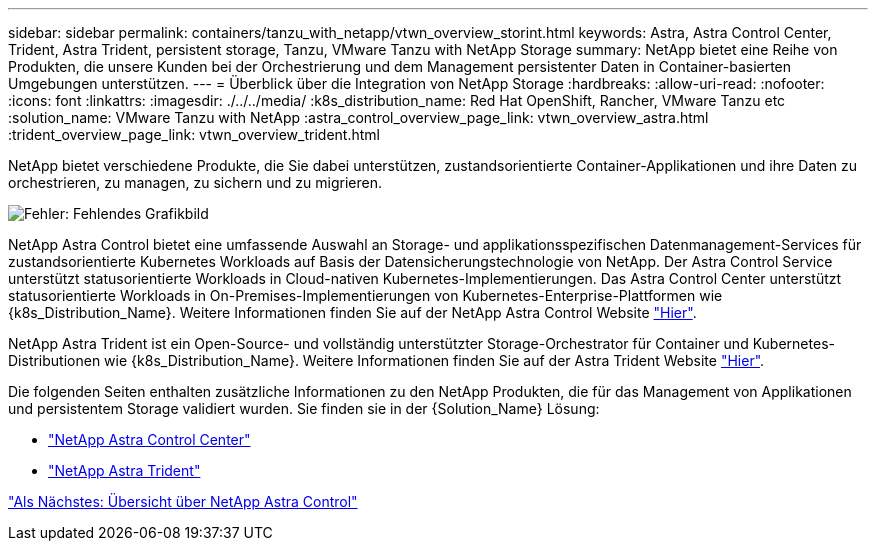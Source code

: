 ---
sidebar: sidebar 
permalink: containers/tanzu_with_netapp/vtwn_overview_storint.html 
keywords: Astra, Astra Control Center, Trident, Astra Trident, persistent storage, Tanzu, VMware Tanzu with NetApp Storage 
summary: NetApp bietet eine Reihe von Produkten, die unsere Kunden bei der Orchestrierung und dem Management persistenter Daten in Container-basierten Umgebungen unterstützen. 
---
= Überblick über die Integration von NetApp Storage
:hardbreaks:
:allow-uri-read: 
:nofooter: 
:icons: font
:linkattrs: 
:imagesdir: ./../../media/
:k8s_distribution_name: Red Hat OpenShift, Rancher, VMware Tanzu etc
:solution_name: VMware Tanzu with NetApp
:astra_control_overview_page_link: vtwn_overview_astra.html
:trident_overview_page_link: vtwn_overview_trident.html


[role="normal"]
NetApp bietet verschiedene Produkte, die Sie dabei unterstützen, zustandsorientierte Container-Applikationen und ihre Daten zu orchestrieren, zu managen, zu sichern und zu migrieren.

image:devops_with_netapp_image1.jpg["Fehler: Fehlendes Grafikbild"]

NetApp Astra Control bietet eine umfassende Auswahl an Storage- und applikationsspezifischen Datenmanagement-Services für zustandsorientierte Kubernetes Workloads auf Basis der Datensicherungstechnologie von NetApp. Der Astra Control Service unterstützt statusorientierte Workloads in Cloud-nativen Kubernetes-Implementierungen. Das Astra Control Center unterstützt statusorientierte Workloads in On-Premises-Implementierungen von Kubernetes-Enterprise-Plattformen wie {k8s_Distribution_Name}. Weitere Informationen finden Sie auf der NetApp Astra Control Website https://cloud.netapp.com/astra["Hier"].

NetApp Astra Trident ist ein Open-Source- und vollständig unterstützter Storage-Orchestrator für Container und Kubernetes-Distributionen wie {k8s_Distribution_Name}. Weitere Informationen finden Sie auf der Astra Trident Website https://docs.netapp.com/us-en/trident/index.html["Hier"].

Die folgenden Seiten enthalten zusätzliche Informationen zu den NetApp Produkten, die für das Management von Applikationen und persistentem Storage validiert wurden. Sie finden sie in der {Solution_Name} Lösung:

* link:vtwn_overview_astra.html["NetApp Astra Control Center"]
* link:vtwn_overview_trident.html["NetApp Astra Trident"]


link:vtwn_overview_astra.html["Als Nächstes: Übersicht über NetApp Astra Control"]
